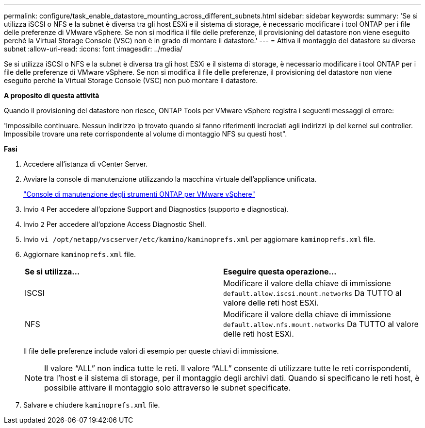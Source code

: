 ---
permalink: configure/task_enable_datastore_mounting_across_different_subnets.html 
sidebar: sidebar 
keywords:  
summary: 'Se si utilizza iSCSI o NFS e la subnet è diversa tra gli host ESXi e il sistema di storage, è necessario modificare i tool ONTAP per i file delle preferenze di VMware vSphere. Se non si modifica il file delle preferenze, il provisioning del datastore non viene eseguito perché la Virtual Storage Console (VSC) non è in grado di montare il datastore.' 
---
= Attiva il montaggio del datastore su diverse subnet
:allow-uri-read: 
:icons: font
:imagesdir: ../media/


[role="lead"]
Se si utilizza iSCSI o NFS e la subnet è diversa tra gli host ESXi e il sistema di storage, è necessario modificare i tool ONTAP per i file delle preferenze di VMware vSphere. Se non si modifica il file delle preferenze, il provisioning del datastore non viene eseguito perché la Virtual Storage Console (VSC) non può montare il datastore.

*A proposito di questa attività*

Quando il provisioning del datastore non riesce, ONTAP Tools per VMware vSphere registra i seguenti messaggi di errore:

'Impossibile continuare. Nessun indirizzo ip trovato quando si fanno riferimenti incrociati agli indirizzi ip del kernel sul controller. Impossibile trovare una rete corrispondente al volume di montaggio NFS su questi host".

*Fasi*

. Accedere all'istanza di vCenter Server.
. Avviare la console di manutenzione utilizzando la macchina virtuale dell'appliance unificata.
+
link:../manage/reference_maintenance_console_of_ontap_tools_for_vmware_vsphere.html["Console di manutenzione degli strumenti ONTAP per VMware vSphere"]

. Invio `4` Per accedere all'opzione Support and Diagnostics (supporto e diagnostica).
. Invio `2` Per accedere all'opzione Access Diagnostic Shell.
. Invio `vi /opt/netapp/vscserver/etc/kamino/kaminoprefs.xml` per aggiornare `kaminoprefs.xml` file.
. Aggiornare `kaminoprefs.xml` file.
+
|===


| *Se si utilizza...* | *Eseguire questa operazione...* 


 a| 
ISCSI
 a| 
Modificare il valore della chiave di immissione `default.allow.iscsi.mount.networks` Da TUTTO al valore delle reti host ESXi.



 a| 
NFS
 a| 
Modificare il valore della chiave di immissione `default.allow.nfs.mount.networks` Da TUTTO al valore delle reti host ESXi.

|===
+
Il file delle preferenze include valori di esempio per queste chiavi di immissione.

+

NOTE: Il valore "`ALL`" non indica tutte le reti. Il valore "`ALL`" consente di utilizzare tutte le reti corrispondenti, tra l'host e il sistema di storage, per il montaggio degli archivi dati. Quando si specificano le reti host, è possibile attivare il montaggio solo attraverso le subnet specificate.

. Salvare e chiudere `kaminoprefs.xml` file.

